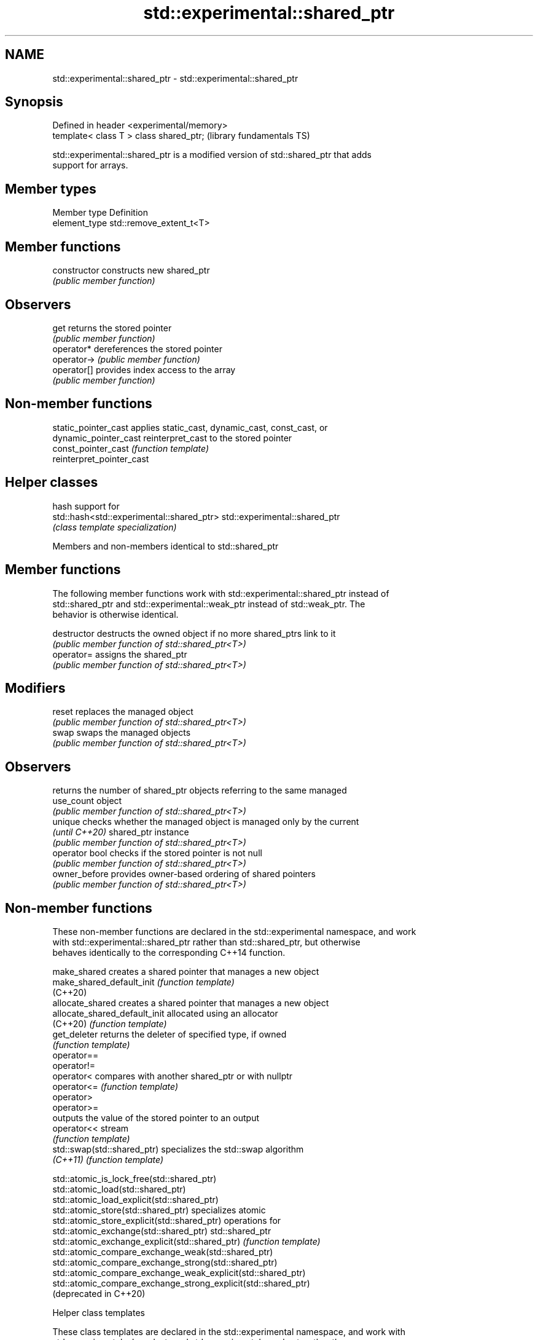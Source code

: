 .TH std::experimental::shared_ptr 3 "2020.11.17" "http://cppreference.com" "C++ Standard Libary"
.SH NAME
std::experimental::shared_ptr \- std::experimental::shared_ptr

.SH Synopsis
   Defined in header <experimental/memory>
   template< class T > class shared_ptr;    (library fundamentals TS)

   std::experimental::shared_ptr is a modified version of std::shared_ptr that adds
   support for arrays.

.SH Member types

   Member type  Definition
   element_type std::remove_extent_t<T>

.SH Member functions

   constructor   constructs new shared_ptr
                 \fI(public member function)\fP 
.SH Observers
   get           returns the stored pointer
                 \fI(public member function)\fP 
   operator*     dereferences the stored pointer
   operator->    \fI(public member function)\fP 
   operator[]    provides index access to the array
                 \fI(public member function)\fP 

.SH Non-member functions

   static_pointer_cast      applies static_cast, dynamic_cast, const_cast, or
   dynamic_pointer_cast     reinterpret_cast to the stored pointer
   const_pointer_cast       \fI(function template)\fP 
   reinterpret_pointer_cast

.SH Helper classes

                                            hash support for
   std::hash<std::experimental::shared_ptr> std::experimental::shared_ptr
                                            \fI(class template specialization)\fP 

Members and non-members identical to std::shared_ptr

.SH Member functions

   The following member functions work with std::experimental::shared_ptr instead of
   std::shared_ptr and std::experimental::weak_ptr instead of std::weak_ptr. The
   behavior is otherwise identical.

   destructor    destructs the owned object if no more shared_ptrs link to it
                 \fI(public member function of std::shared_ptr<T>)\fP 
   operator=     assigns the shared_ptr
                 \fI(public member function of std::shared_ptr<T>)\fP 
.SH Modifiers
   reset         replaces the managed object
                 \fI(public member function of std::shared_ptr<T>)\fP 
   swap          swaps the managed objects
                 \fI(public member function of std::shared_ptr<T>)\fP 
.SH Observers
                 returns the number of shared_ptr objects referring to the same managed
   use_count     object
                 \fI(public member function of std::shared_ptr<T>)\fP 
   unique        checks whether the managed object is managed only by the current
   \fI(until C++20)\fP shared_ptr instance
                 \fI(public member function of std::shared_ptr<T>)\fP 
   operator bool checks if the stored pointer is not null
                 \fI(public member function of std::shared_ptr<T>)\fP 
   owner_before  provides owner-based ordering of shared pointers
                 \fI(public member function of std::shared_ptr<T>)\fP 

.SH Non-member functions

   These non-member functions are declared in the std::experimental namespace, and work
   with std::experimental::shared_ptr rather than std::shared_ptr, but otherwise
   behaves identically to the corresponding C++14 function.

   make_shared                  creates a shared pointer that manages a new object
   make_shared_default_init     \fI(function template)\fP 
   (C++20)
   allocate_shared              creates a shared pointer that manages a new object
   allocate_shared_default_init allocated using an allocator
   (C++20)                      \fI(function template)\fP 
   get_deleter                  returns the deleter of specified type, if owned
                                \fI(function template)\fP 
   operator==
   operator!=
   operator<                    compares with another shared_ptr or with nullptr
   operator<=                   \fI(function template)\fP 
   operator>
   operator>=
                                outputs the value of the stored pointer to an output
   operator<<                   stream
                                \fI(function template)\fP 
   std::swap(std::shared_ptr)   specializes the std::swap algorithm
   \fI(C++11)\fP                      \fI(function template)\fP 

   std::atomic_is_lock_free(std::shared_ptr)
   std::atomic_load(std::shared_ptr)
   std::atomic_load_explicit(std::shared_ptr)
   std::atomic_store(std::shared_ptr)                            specializes atomic
   std::atomic_store_explicit(std::shared_ptr)                   operations for
   std::atomic_exchange(std::shared_ptr)                         std::shared_ptr
   std::atomic_exchange_explicit(std::shared_ptr)                \fI(function template)\fP
   std::atomic_compare_exchange_weak(std::shared_ptr)            
   std::atomic_compare_exchange_strong(std::shared_ptr)
   std::atomic_compare_exchange_weak_explicit(std::shared_ptr)
   std::atomic_compare_exchange_strong_explicit(std::shared_ptr)
   (deprecated in C++20)

  Helper class templates

   These class templates are declared in the std::experimental namespace, and work with
   std::experimental::shared_ptr and std::experimental::weak_ptr rather than
   std::shared_ptr and std::weak_ptr, but otherwise behaves identically to the
   corresponding C++14 class template.

   owner_less              provides mixed-type owner-based ordering of shared and weak
   \fI(C++11)\fP                 pointers
                           \fI(class template)\fP 
   enable_shared_from_this allows an object to create a shared_ptr referring to itself
   \fI(C++11)\fP                 \fI(class template)\fP 

.SH Example

    This section is incomplete
    Reason: no example

.SH Category:

     * Todo no example
